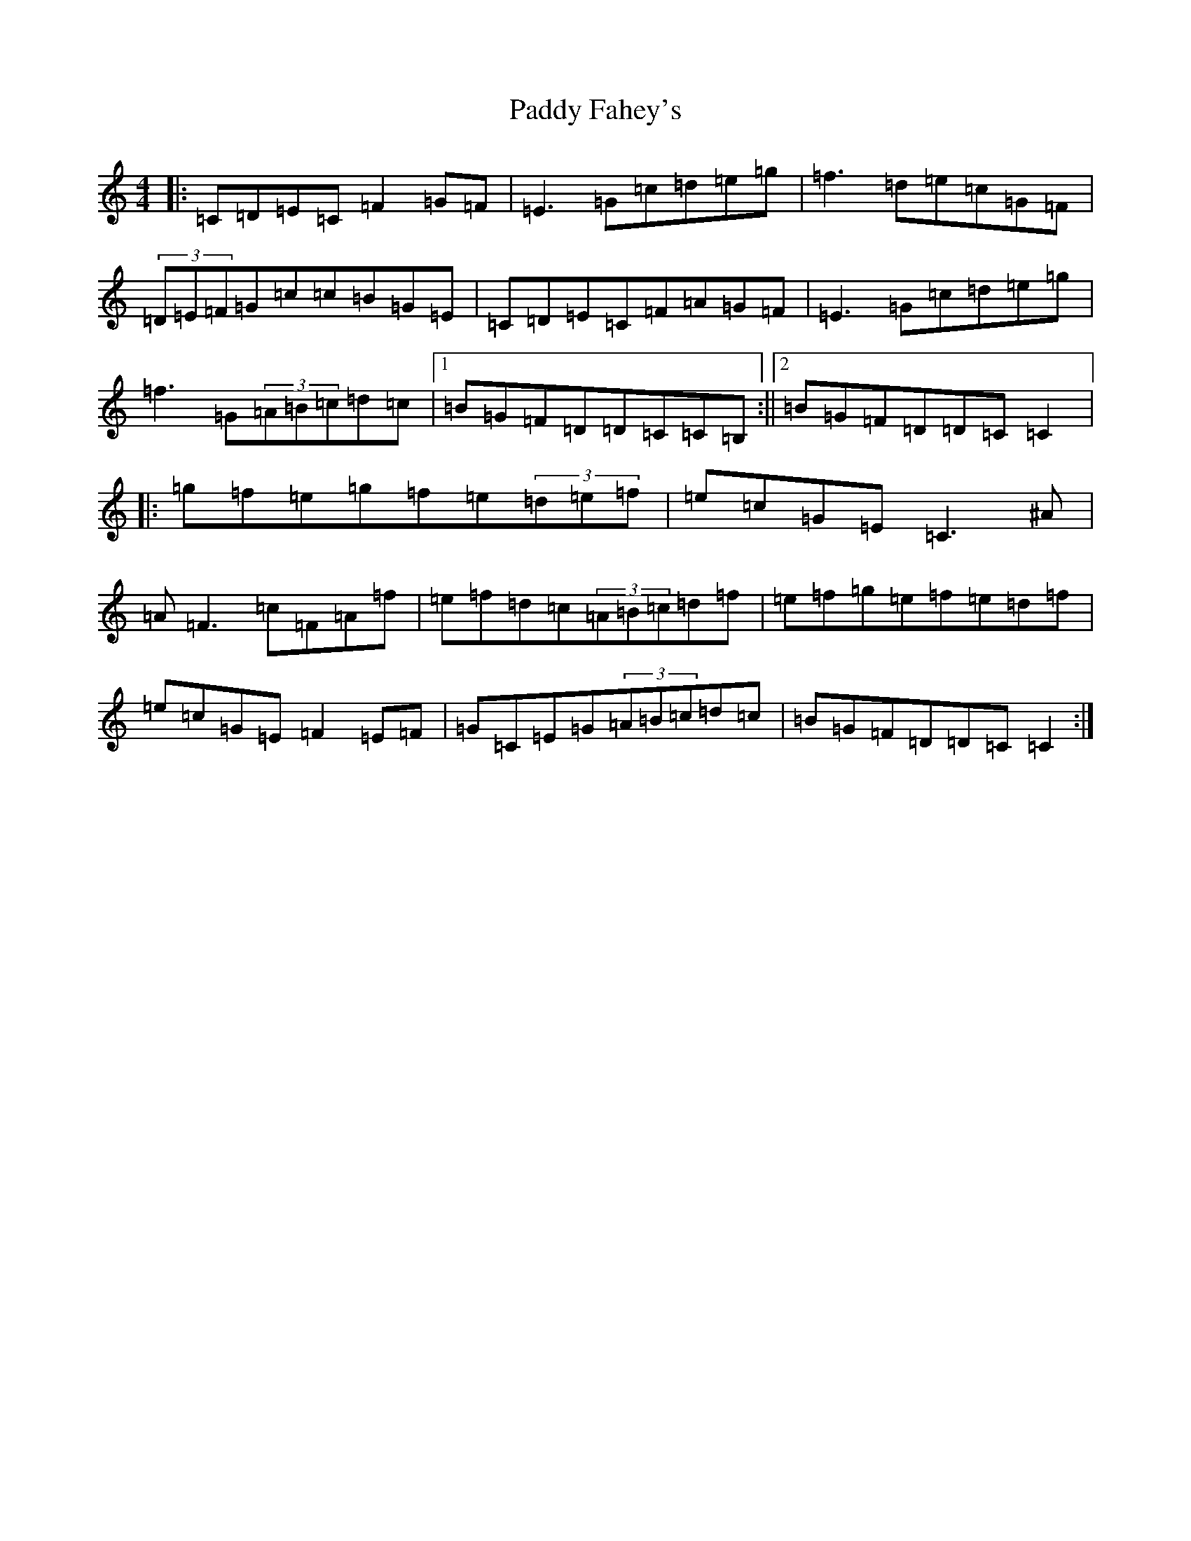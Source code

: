 X: 6298
T: Paddy Fahey's
S: https://thesession.org/tunes/6490#setting6490
R: reel
M:4/4
L:1/8
K: C Major
|:=C=D=E=C=F2=G=F|=E3=G=c=d=e=g|=f3=d=e=c=G=F|(3=D=E=F=G=c=c=B=G=E|=C=D=E=C=F=A=G=F|=E3=G=c=d=e=g|=f3=G(3=A=B=c=d=c|1=B=G=F=D=D=C=C=B,:||2=B=G=F=D=D=C=C2|:=g=f=e=g=f=e(3=d=e=f|=e=c=G=E=C3^A|=A=F3=c=F=A=f|=e=f=d=c(3=A=B=c=d=f|=e=f=g=e=f=e=d=f|=e=c=G=E=F2=E=F|=G=C=E=G(3=A=B=c=d=c|=B=G=F=D=D=C=C2:|